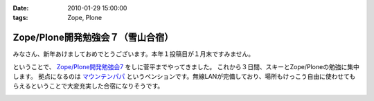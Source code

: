:date: 2010-01-29 15:00:00
:tags: Zope, Plone

=============================================
Zope/Plone開発勉強会７（雪山合宿）
=============================================

みなさん、新年あけましておめでとうございます。本年１投稿目が１月末ですみません。

ということで、 `Zope/Plone開発勉強会7`_ をしに菅平までやってきました。
これから３日間、スキーとZope/Ploneの勉強に集中します。
拠点になるのは `マウンテンパパ`_ というペンションです。無線LANが完備しており、場所もけっこう自由に使わせてもらえるということで大変充実した合宿になりそうです。

.. _`Zope/Plone開発勉強会7`: http://atnd.org/events/2479
.. _`マウンテンパパ`: http://homepage2.nifty.com/mtpapa/


.. :extend type: text/x-rst
.. :extend:



.. image:: 20100129_develop.*
   :width: 33%

.. image:: 20100129_mountain_plone.*
   :width: 33%

